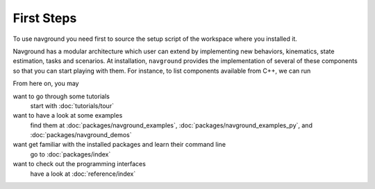 ============
First Steps
============

To use navground you need first to source the setup script of the workspace where you installed it.

.. tabs::

   .. tab:: bash

      .. code-block:: console

         source ./install/setup.bash

   .. tab:: zsh

      .. code-block:: console

         source ./install/setup.zsh

   .. tab:: Windows command shell

      .. code-block:: console

         install\setup.bat

Navground has a modular architecture which user can extend by implementing new behaviors, kinematics, state estimation, tasks and scenarios. At installation, ``navground`` provides the implementation of several of these components so that you can start playing with them.
For instance, to list components available from C++, we can run

.. tabs::

   .. tab:: macOS

      .. code-block:: console

         install/lib/navground_sim/info

   .. tab:: Linux

      .. code-block:: console

         install/lib/navground_sim/info

   .. tab:: Windows

      .. code-block:: console

         install\Lib/navground_sim\info.exe  
   
From here on, you may 

want to go through some tutorials
   start with :doc:`tutorials/tour`

want to have a look at some examples
   find them at :doc:`packages/navground_examples`, :doc:`packages/navground_examples_py`, and :doc:`packages/navground_demos`

want get familiar with the installed packages and learn their command line
   go to :doc:`packages/index`

want to check out the programming interfaces 
   have a look at :doc:`reference/index`




